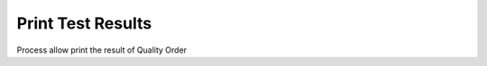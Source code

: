 
.. _functional-guide/process/qm_printtestresults:

==================
Print Test Results
==================

Process allow print the result of Quality Order
